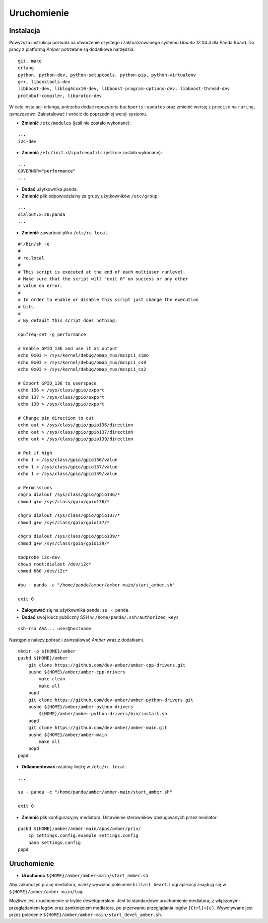 Uruchomienie
============

Instalacja
~~~~~~~~~~

Powyższa instrukcja pozwala na utworzenie czystego i zaktualizowanego systemu *Ubuntu 12.04.4* dla Panda Board. Do pracy z platformą *Amber* potrzebne są dodatkowe narzędzia:
::

    git, make
    erlang
    python, python-dev, python-setuptools, python-pip, python-virtualenv
    g++, libcxxtools-dev
    libboost-dev, liblog4cxx10-dev, libboost-program-options-dev, libboost-thread-dev
    protobuf-compiler, libprotoc-dev


W celu instalacji erlanga, potrzeba dodać repozytoria ``backports`` i ``updates`` oraz zmienić wersję z ``precise`` na ``raring``, *tymczasowo*. Zainstalować i wrócić do poprzedniej wersji systemu.

* **Zmienić** ``/etc/modules`` (jeśli nie zostało wykonane):
::

    ...
    i2c-dev

* **Zmienić** ``/etc/init.d/cpufrequtils`` (jeśli nie zostało wykonane):
::

    ...
    GOVERNOR="performance"
    ...

* **Dodać** użytkownika ``panda``.
* **Zmienić** plik odpowiedzialny za grupy użytkowników ``/etc/group``:
::

    ...
    dialout:x:20:panda
    ...

* **Zmienić** zawartość pliku ``/etc/rc.local``
::

    #!/bin/sh -e
    #
    # rc.local
    #
    # This script is executed at the end of each multiuser runlevel.
    # Make sure that the script will "exit 0" on success or any other
    # value on error.
    #
    # In order to enable or disable this script just change the execution
    # bits.
    #
    # By default this script does nothing.

    cpufreq-set -g performance

    # Enable GPIO_136 and use it as output
    echo 0x03 > /sys/kernel/debug/omap_mux/mcspi1_simo
    echo 0x03 > /sys/kernel/debug/omap_mux/mcspi1_cs0
    echo 0x03 > /sys/kernel/debug/omap_mux/mcspi1_cs2

    # Export GPIO_136 to userspace
    echo 136 > /sys/class/gpio/export
    echo 137 > /sys/class/gpio/export
    echo 139 > /sys/class/gpio/export

    # Change pin direction to out
    echo out > /sys/class/gpio/gpio136/direction
    echo out > /sys/class/gpio/gpio137/direction
    echo out > /sys/class/gpio/gpio139/direction

    # Put it high
    echo 1 > /sys/class/gpio/gpio136/value
    echo 1 > /sys/class/gpio/gpio137/value
    echo 1 > /sys/class/gpio/gpio139/value

    # Permissions
    chgrp dialout /sys/class/gpio/gpio136/*
    chmod g+w /sys/class/gpio/gpio136/*

    chgrp dialout /sys/class/gpio/gpio137/*
    chmod g+w /sys/class/gpio/gpio137/*

    chgrp dialout /sys/class/gpio/gpio139/*
    chmod g+w /sys/class/gpio/gpio139/*

    modprobe i2c-dev
    chown root:dialout /dev/i2c*
    chmod 660 /dev/i2c*

    #su - panda -c "/home/panda/amber/amber-main/start_amber.sh"

    exit 0

* **Zalogować** się na użytkownika ``panda``: ``su - panda``.
* **Dodać** swój klucz publiczny SSH w ``/home/panda/.ssh/authorized_keys``
::

    ssh-rsa AAA... user@hostname

Następnie należy pobrać i zainstalować *Amber* wraz z dodatkami.
::

    mkdir -p ${HOME}/amber
    pushd ${HOME}/amber
        git clone https://github.com/dev-amber/amber-cpp-drivers.git
        pushd ${HOME}/amber/amber-cpp-drivers
            make clean
            make all
        popd
        git clone https://github.com/dev-amber/amber-python-drivers.git
        pushd ${HOME}/amber/amber-python-drivers
            ${HOME}/amber/amber-python-drivers/bin/install.sh
        popd
        git clone https://github.com/dev-amber/amber-main.git
        pushd ${HOME}/amber/amber-main
            make all
        popd
    popd

* **Odkomentować** ostatnią linijkę w ``/etc/rc.local``:
::

    ...

    su - panda -c "/home/panda/amber/amber-main/start_amber.sh"

    exit 0

* **Zmienić** plik konfiguracyjny mediatora. Ustawienie sterowników obsługiwanych przez mediator:
::

    pushd ${HOME}/amber/amber-main/apps/amber/priv/
        cp settings.config.example settings.config
        nano settings.config
    popd

Uruchomienie
~~~~~~~~~~~~

* **Uruchomić** ``${HOME}/amber/amber-main/start_amber.sh``

Aby zakończyć pracę mediatora, należy wywołać polecenie ``killall heart``. Logi aplikacji znajdują się w ``${HOME}/amber/amber-main/log``.

Możliwe jest uruchomienie w trybie deweloperskim. Jest to standardowe uruchomienie mediatora, z włączonymi przeglądaniem logów oraz zamknięciem mediatora, po przerwaniu przeglądania logów ``[Ctrl]+[c]``. Wywoływane jest przez polecenie ``${HOME}/amber/amber-main/start_devel_amber.sh``.
